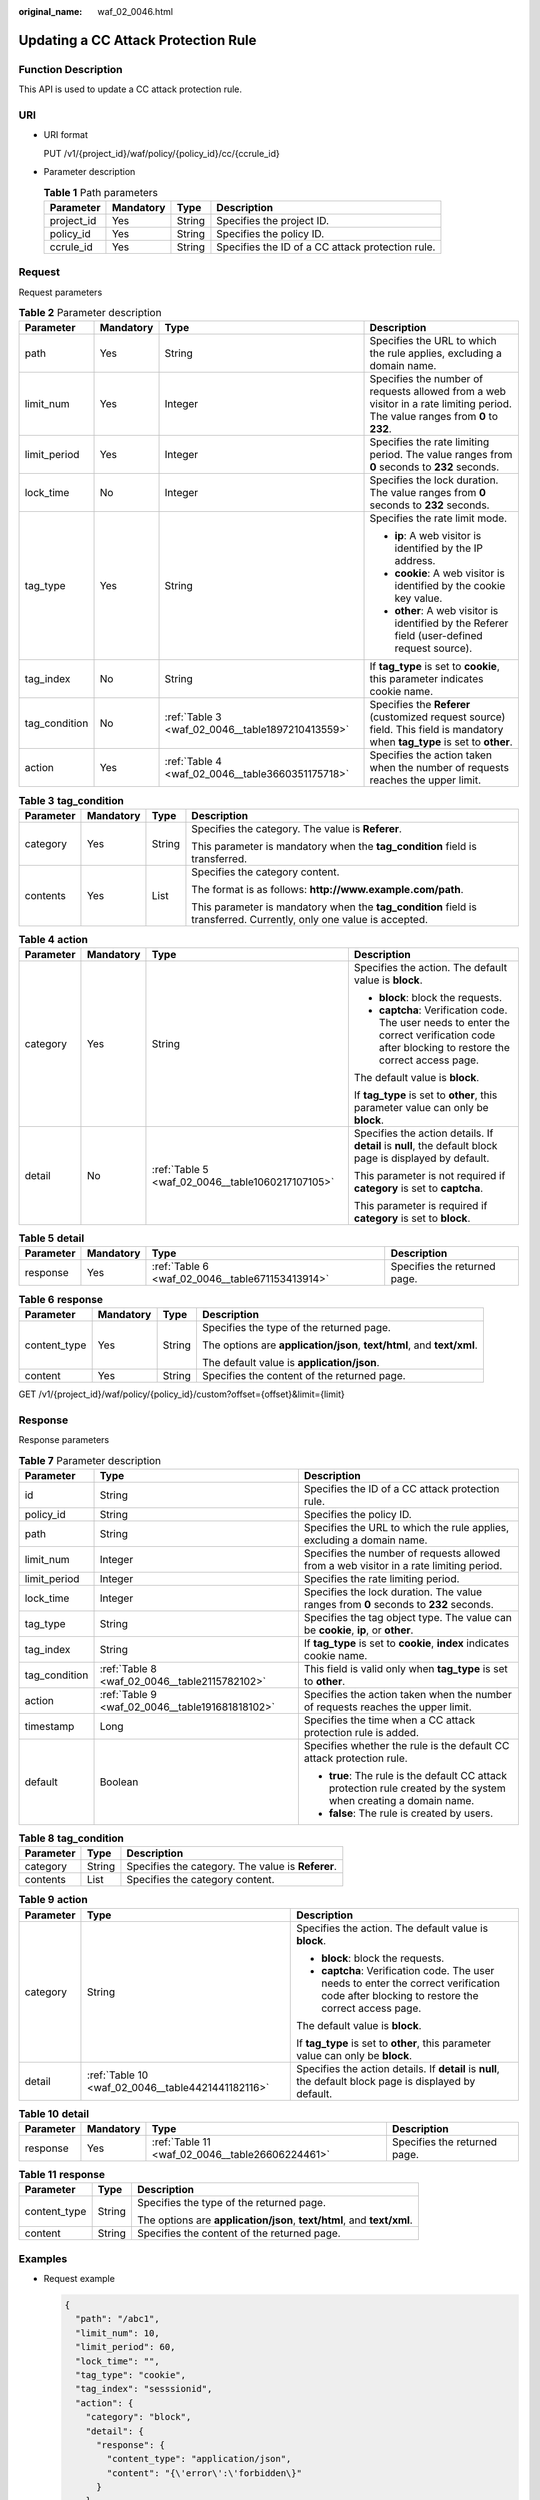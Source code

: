 :original_name: waf_02_0046.html

.. _waf_02_0046:

Updating a CC Attack Protection Rule
====================================

Function Description
--------------------

This API is used to update a CC attack protection rule.

URI
---

-  URI format

   PUT /v1/{project_id}/waf/policy/{policy_id}/cc/{ccrule_id}

-  Parameter description

   .. table:: **Table 1** Path parameters

      +------------+-----------+--------+--------------------------------------------------+
      | Parameter  | Mandatory | Type   | Description                                      |
      +============+===========+========+==================================================+
      | project_id | Yes       | String | Specifies the project ID.                        |
      +------------+-----------+--------+--------------------------------------------------+
      | policy_id  | Yes       | String | Specifies the policy ID.                         |
      +------------+-----------+--------+--------------------------------------------------+
      | ccrule_id  | Yes       | String | Specifies the ID of a CC attack protection rule. |
      +------------+-----------+--------+--------------------------------------------------+

Request
-------

Request parameters

.. table:: **Table 2** Parameter description

   +-----------------+-----------------+--------------------------------------------------+----------------------------------------------------------------------------------------------------------------------------------+
   | Parameter       | Mandatory       | Type                                             | Description                                                                                                                      |
   +=================+=================+==================================================+==================================================================================================================================+
   | path            | Yes             | String                                           | Specifies the URL to which the rule applies, excluding a domain name.                                                            |
   +-----------------+-----------------+--------------------------------------------------+----------------------------------------------------------------------------------------------------------------------------------+
   | limit_num       | Yes             | Integer                                          | Specifies the number of requests allowed from a web visitor in a rate limiting period. The value ranges from **0** to **2\ 32**. |
   +-----------------+-----------------+--------------------------------------------------+----------------------------------------------------------------------------------------------------------------------------------+
   | limit_period    | Yes             | Integer                                          | Specifies the rate limiting period. The value ranges from **0** seconds to **2\ 32** seconds.                                    |
   +-----------------+-----------------+--------------------------------------------------+----------------------------------------------------------------------------------------------------------------------------------+
   | lock_time       | No              | Integer                                          | Specifies the lock duration. The value ranges from **0** seconds to **2\ 32** seconds.                                           |
   +-----------------+-----------------+--------------------------------------------------+----------------------------------------------------------------------------------------------------------------------------------+
   | tag_type        | Yes             | String                                           | Specifies the rate limit mode.                                                                                                   |
   |                 |                 |                                                  |                                                                                                                                  |
   |                 |                 |                                                  | -  **ip**: A web visitor is identified by the IP address.                                                                        |
   |                 |                 |                                                  | -  **cookie**: A web visitor is identified by the cookie key value.                                                              |
   |                 |                 |                                                  | -  **other**: A web visitor is identified by the Referer field (user-defined request source).                                    |
   +-----------------+-----------------+--------------------------------------------------+----------------------------------------------------------------------------------------------------------------------------------+
   | tag_index       | No              | String                                           | If **tag_type** is set to **cookie**, this parameter indicates cookie name.                                                      |
   +-----------------+-----------------+--------------------------------------------------+----------------------------------------------------------------------------------------------------------------------------------+
   | tag_condition   | No              | :ref:`Table 3 <waf_02_0046__table1897210413559>` | Specifies the **Referer** (customized request source) field. This field is mandatory when **tag_type** is set to **other**.      |
   +-----------------+-----------------+--------------------------------------------------+----------------------------------------------------------------------------------------------------------------------------------+
   | action          | Yes             | :ref:`Table 4 <waf_02_0046__table3660351175718>` | Specifies the action taken when the number of requests reaches the upper limit.                                                  |
   +-----------------+-----------------+--------------------------------------------------+----------------------------------------------------------------------------------------------------------------------------------+

.. _waf_02_0046__table1897210413559:

.. table:: **Table 3** **tag_condition**

   +-----------------+-----------------+-----------------+---------------------------------------------------------------------------------------------------------------------+
   | Parameter       | Mandatory       | Type            | Description                                                                                                         |
   +=================+=================+=================+=====================================================================================================================+
   | category        | Yes             | String          | Specifies the category. The value is **Referer**.                                                                   |
   |                 |                 |                 |                                                                                                                     |
   |                 |                 |                 | This parameter is mandatory when the **tag_condition** field is transferred.                                        |
   +-----------------+-----------------+-----------------+---------------------------------------------------------------------------------------------------------------------+
   | contents        | Yes             | List            | Specifies the category content.                                                                                     |
   |                 |                 |                 |                                                                                                                     |
   |                 |                 |                 | The format is as follows: **http://www.example.com/path**.                                                          |
   |                 |                 |                 |                                                                                                                     |
   |                 |                 |                 | This parameter is mandatory when the **tag_condition** field is transferred. Currently, only one value is accepted. |
   +-----------------+-----------------+-----------------+---------------------------------------------------------------------------------------------------------------------+

.. _waf_02_0046__table3660351175718:

.. table:: **Table 4** **action**

   +-----------------+-----------------+--------------------------------------------------+---------------------------------------------------------------------------------------------------------------------------------------------+
   | Parameter       | Mandatory       | Type                                             | Description                                                                                                                                 |
   +=================+=================+==================================================+=============================================================================================================================================+
   | category        | Yes             | String                                           | Specifies the action. The default value is **block**.                                                                                       |
   |                 |                 |                                                  |                                                                                                                                             |
   |                 |                 |                                                  | -  **block**: block the requests.                                                                                                           |
   |                 |                 |                                                  | -  **captcha**: Verification code. The user needs to enter the correct verification code after blocking to restore the correct access page. |
   |                 |                 |                                                  |                                                                                                                                             |
   |                 |                 |                                                  | The default value is **block**.                                                                                                             |
   |                 |                 |                                                  |                                                                                                                                             |
   |                 |                 |                                                  | If **tag_type** is set to **other**, this parameter value can only be **block**.                                                            |
   +-----------------+-----------------+--------------------------------------------------+---------------------------------------------------------------------------------------------------------------------------------------------+
   | detail          | No              | :ref:`Table 5 <waf_02_0046__table1060217107105>` | Specifies the action details. If **detail** is **null**, the default block page is displayed by default.                                    |
   |                 |                 |                                                  |                                                                                                                                             |
   |                 |                 |                                                  | This parameter is not required if **category** is set to **captcha**.                                                                       |
   |                 |                 |                                                  |                                                                                                                                             |
   |                 |                 |                                                  | This parameter is required if **category** is set to **block**.                                                                             |
   +-----------------+-----------------+--------------------------------------------------+---------------------------------------------------------------------------------------------------------------------------------------------+

.. _waf_02_0046__table1060217107105:

.. table:: **Table 5** **detail**

   +-----------+-----------+-------------------------------------------------+------------------------------+
   | Parameter | Mandatory | Type                                            | Description                  |
   +===========+===========+=================================================+==============================+
   | response  | Yes       | :ref:`Table 6 <waf_02_0046__table671153413914>` | Specifies the returned page. |
   +-----------+-----------+-------------------------------------------------+------------------------------+

.. _waf_02_0046__table671153413914:

.. table:: **Table 6** **response**

   +-----------------+-----------------+-----------------+------------------------------------------------------------------------+
   | Parameter       | Mandatory       | Type            | Description                                                            |
   +=================+=================+=================+========================================================================+
   | content_type    | Yes             | String          | Specifies the type of the returned page.                               |
   |                 |                 |                 |                                                                        |
   |                 |                 |                 | The options are **application/json**, **text/html**, and **text/xml**. |
   |                 |                 |                 |                                                                        |
   |                 |                 |                 | The default value is **application/json**.                             |
   +-----------------+-----------------+-----------------+------------------------------------------------------------------------+
   | content         | Yes             | String          | Specifies the content of the returned page.                            |
   +-----------------+-----------------+-----------------+------------------------------------------------------------------------+

GET /v1/{project_id}/waf/policy/{policy_id}/custom?offset={offset}&limit={limit}

Response
--------

Response parameters

.. table:: **Table 7** Parameter description

   +-----------------------+-------------------------------------------------+-------------------------------------------------------------------------------------------------------------------+
   | Parameter             | Type                                            | Description                                                                                                       |
   +=======================+=================================================+===================================================================================================================+
   | id                    | String                                          | Specifies the ID of a CC attack protection rule.                                                                  |
   +-----------------------+-------------------------------------------------+-------------------------------------------------------------------------------------------------------------------+
   | policy_id             | String                                          | Specifies the policy ID.                                                                                          |
   +-----------------------+-------------------------------------------------+-------------------------------------------------------------------------------------------------------------------+
   | path                  | String                                          | Specifies the URL to which the rule applies, excluding a domain name.                                             |
   +-----------------------+-------------------------------------------------+-------------------------------------------------------------------------------------------------------------------+
   | limit_num             | Integer                                         | Specifies the number of requests allowed from a web visitor in a rate limiting period.                            |
   +-----------------------+-------------------------------------------------+-------------------------------------------------------------------------------------------------------------------+
   | limit_period          | Integer                                         | Specifies the rate limiting period.                                                                               |
   +-----------------------+-------------------------------------------------+-------------------------------------------------------------------------------------------------------------------+
   | lock_time             | Integer                                         | Specifies the lock duration. The value ranges from **0** seconds to **2\ 32** seconds.                            |
   +-----------------------+-------------------------------------------------+-------------------------------------------------------------------------------------------------------------------+
   | tag_type              | String                                          | Specifies the tag object type. The value can be **cookie**, **ip**, or **other**.                                 |
   +-----------------------+-------------------------------------------------+-------------------------------------------------------------------------------------------------------------------+
   | tag_index             | String                                          | If **tag_type** is set to **cookie**, **index** indicates cookie name.                                            |
   +-----------------------+-------------------------------------------------+-------------------------------------------------------------------------------------------------------------------+
   | tag_condition         | :ref:`Table 8 <waf_02_0046__table2115782102>`   | This field is valid only when **tag_type** is set to **other**.                                                   |
   +-----------------------+-------------------------------------------------+-------------------------------------------------------------------------------------------------------------------+
   | action                | :ref:`Table 9 <waf_02_0046__table191681818102>` | Specifies the action taken when the number of requests reaches the upper limit.                                   |
   +-----------------------+-------------------------------------------------+-------------------------------------------------------------------------------------------------------------------+
   | timestamp             | Long                                            | Specifies the time when a CC attack protection rule is added.                                                     |
   +-----------------------+-------------------------------------------------+-------------------------------------------------------------------------------------------------------------------+
   | default               | Boolean                                         | Specifies whether the rule is the default CC attack protection rule.                                              |
   |                       |                                                 |                                                                                                                   |
   |                       |                                                 | -  **true**: The rule is the default CC attack protection rule created by the system when creating a domain name. |
   |                       |                                                 | -  **false**: The rule is created by users.                                                                       |
   +-----------------------+-------------------------------------------------+-------------------------------------------------------------------------------------------------------------------+

.. _waf_02_0046__table2115782102:

.. table:: **Table 8** **tag_condition**

   ========= ====== =================================================
   Parameter Type   Description
   ========= ====== =================================================
   category  String Specifies the category. The value is **Referer**.
   contents  List   Specifies the category content.
   ========= ====== =================================================

.. _waf_02_0046__table191681818102:

.. table:: **Table 9** **action**

   +-----------------------+---------------------------------------------------+---------------------------------------------------------------------------------------------------------------------------------------------+
   | Parameter             | Type                                              | Description                                                                                                                                 |
   +=======================+===================================================+=============================================================================================================================================+
   | category              | String                                            | Specifies the action. The default value is **block**.                                                                                       |
   |                       |                                                   |                                                                                                                                             |
   |                       |                                                   | -  **block**: block the requests.                                                                                                           |
   |                       |                                                   | -  **captcha**: Verification code. The user needs to enter the correct verification code after blocking to restore the correct access page. |
   |                       |                                                   |                                                                                                                                             |
   |                       |                                                   | The default value is **block**.                                                                                                             |
   |                       |                                                   |                                                                                                                                             |
   |                       |                                                   | If **tag_type** is set to **other**, this parameter value can only be **block**.                                                            |
   +-----------------------+---------------------------------------------------+---------------------------------------------------------------------------------------------------------------------------------------------+
   | detail                | :ref:`Table 10 <waf_02_0046__table4421441182116>` | Specifies the action details. If **detail** is **null**, the default block page is displayed by default.                                    |
   +-----------------------+---------------------------------------------------+---------------------------------------------------------------------------------------------------------------------------------------------+

.. _waf_02_0046__table4421441182116:

.. table:: **Table 10** **detail**

   +-----------+-----------+-------------------------------------------------+------------------------------+
   | Parameter | Mandatory | Type                                            | Description                  |
   +===========+===========+=================================================+==============================+
   | response  | Yes       | :ref:`Table 11 <waf_02_0046__table26606224461>` | Specifies the returned page. |
   +-----------+-----------+-------------------------------------------------+------------------------------+

.. _waf_02_0046__table26606224461:

.. table:: **Table 11** **response**

   +-----------------------+-----------------------+------------------------------------------------------------------------+
   | Parameter             | Type                  | Description                                                            |
   +=======================+=======================+========================================================================+
   | content_type          | String                | Specifies the type of the returned page.                               |
   |                       |                       |                                                                        |
   |                       |                       | The options are **application/json**, **text/html**, and **text/xml**. |
   +-----------------------+-----------------------+------------------------------------------------------------------------+
   | content               | String                | Specifies the content of the returned page.                            |
   +-----------------------+-----------------------+------------------------------------------------------------------------+

Examples
--------

-  Request example

   .. code-block::

      {
        "path": "/abc1",
        "limit_num": 10,
        "limit_period": 60,
        "lock_time": "",
        "tag_type": "cookie",
        "tag_index": "sesssionid",
        "action": {
          "category": "block",
          "detail": {
            "response": {
              "content_type": "application/json",
              "content": "{\'error\':\'forbidden\}"
            }
          }
        }
      }

-  Response example

   .. code-block::

      {
        "id": "3a9b5c0f96784ec8abd8ba61a98064ef",
        "policy_id": "9tre832yf96784ec8abd8ba61a98064ef",
        "path": "/abc1",
        "limit_num": 10,
        "limit_period": 60,
        "lock_time": "",
        "tag_type": "cookie",
        "tag_index": "sesssionid",
        "action": {
          "category": "block",
          "detail": {
            "response": {
              "content_type": "application/json",
              "content": "{\"error\":\"forbidden\"}"
            }
          }
        },
        "timestamp": 1499817600,
         "default": false
      }

Status Code
-----------

:ref:`Table 12 <waf_02_0046__waf_02_0012_t82c3440f3efb42a38b9d4dc4011a33d0>` describes the normal status code returned by the API.

.. _waf_02_0046__waf_02_0012_t82c3440f3efb42a38b9d4dc4011a33d0:

.. table:: **Table 12** Status code

   =========== =========== ==========================
   Status Code Description Meaning
   =========== =========== ==========================
   200         OK          The request has succeeded.
   =========== =========== ==========================

For details about error status codes, see :ref:`Status Codes <waf_02_0085>`.
